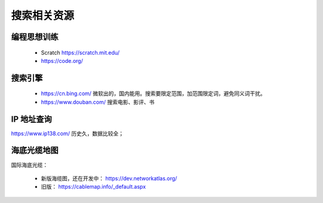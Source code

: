 搜索相关资源
============

编程思想训练
------------
 - Scratch https://scratch.mit.edu/
 - https://code.org/


搜索引擎
--------
 - https://cn.bing.com/  微软出的，国内能用。搜索要限定范围，加范围限定词，避免同义词干扰。
 - https://www.douban.com/  搜索电影、影评、书


IP 地址查询
-----------
https://www.ip138.com/  历史久，数据比较全；


海底光缆地图
------------
国际海底光缆：

 - 新版海缆图，还在开发中： https://dev.networkatlas.org/
 - 旧版： https://cablemap.info/_default.aspx


